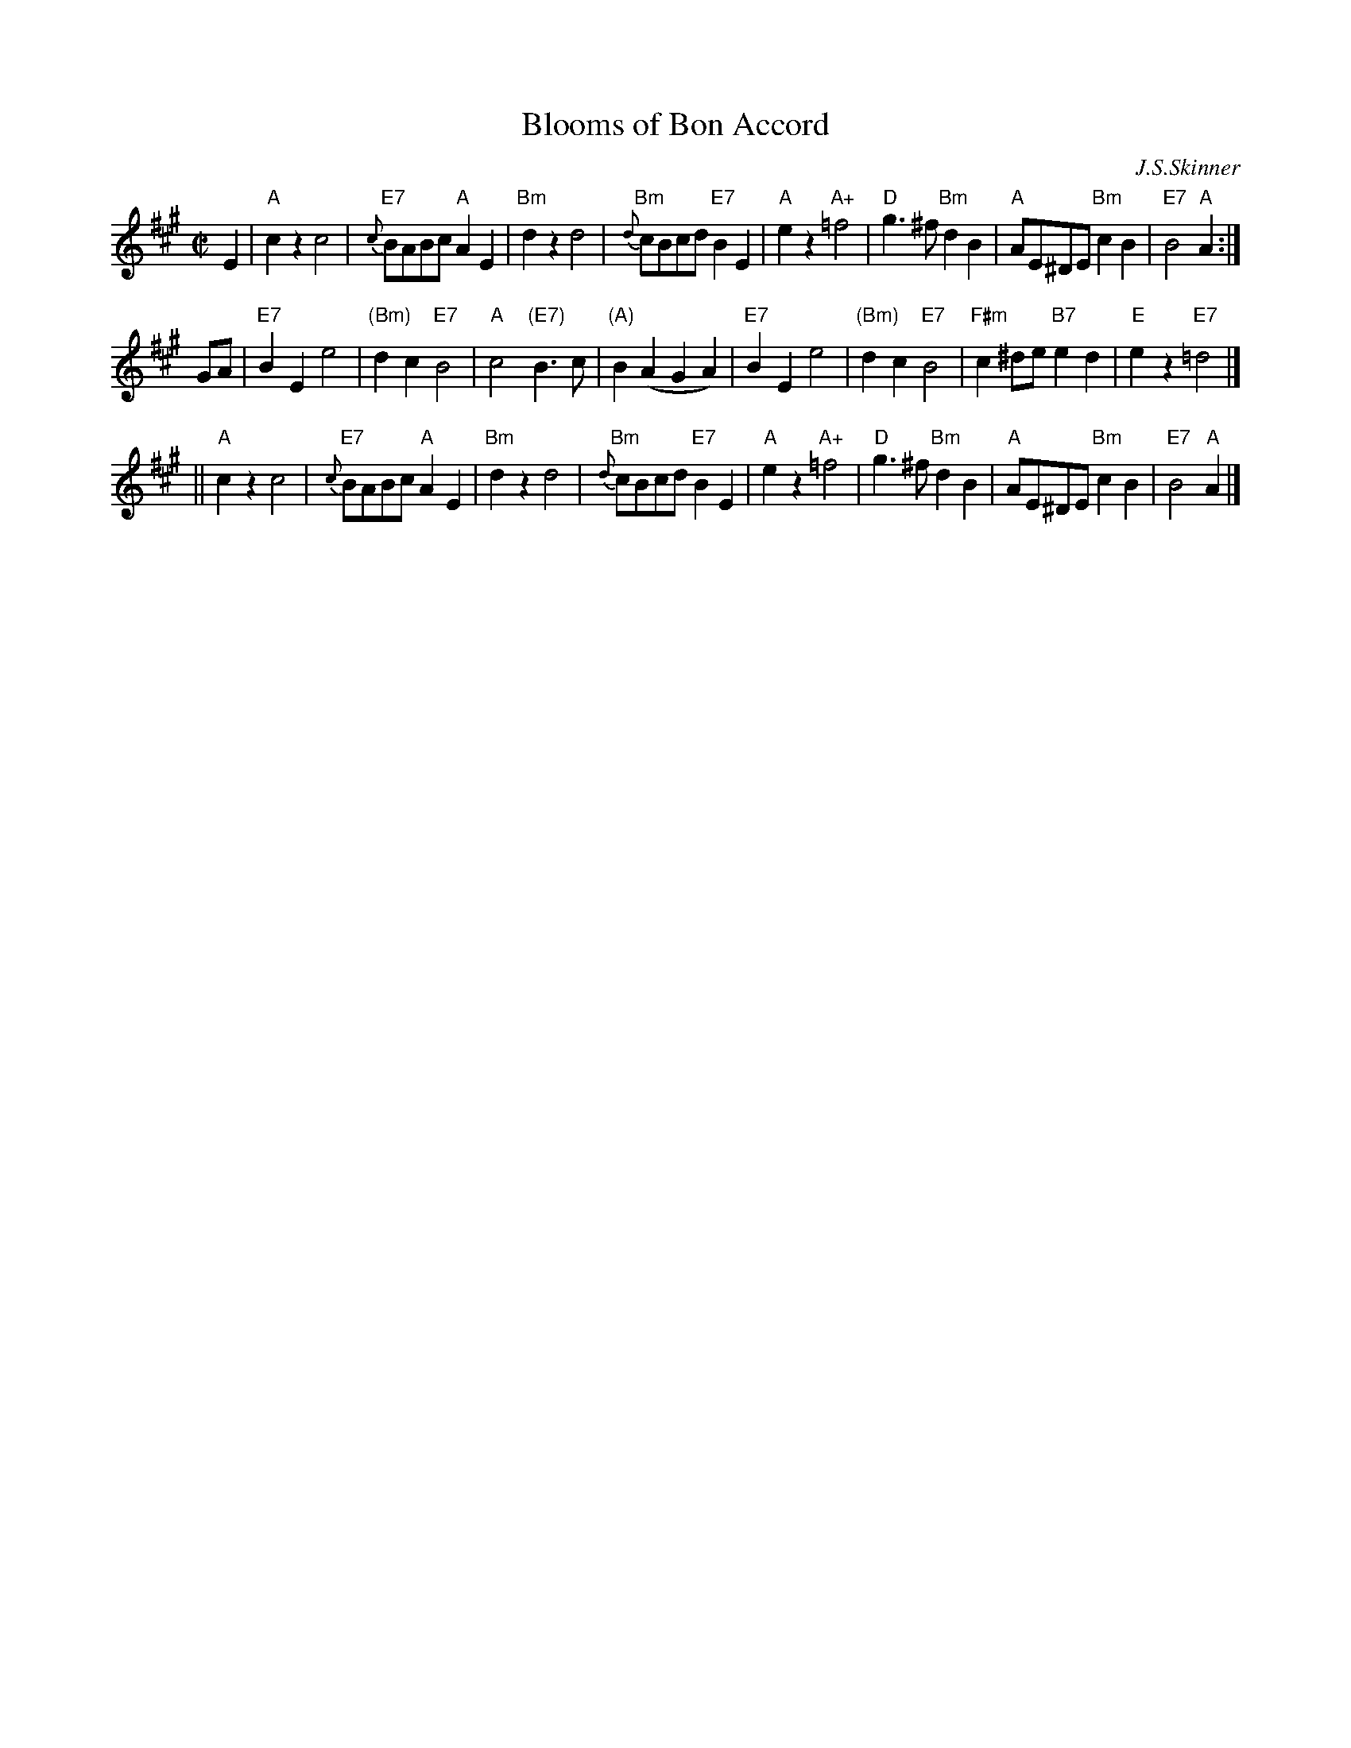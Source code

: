 X: 1
T: Blooms of Bon Accord
C: J.S.Skinner
R: march, air
B: The Scottish Violinist
S: SRSNH 2/97 9.12 (handwritten copy)
Z: 1997 by John Chambers <jc:trillian.mit.edu>
M: C|
L: 1/8
K: A
   E2 \
| "A"c2z2 c4 | "E7"{c}BABc "A"A2E2 | "Bm"d2z2 d4 | "Bm"{d}cBcd "E7"B2E2 \
| "A"e2z2 "A+"=f4 | "D"g3^f "Bm"d2B2 | "A"AE^DE "Bm"c2B2 | "E7"B4 "A"A2 :|
   GA \
| "E7"B2E2 e4 | "(Bm)"d2c2 "E7"B4 | "A"c4 "(E7)"B3c | "(A)"B2(A2 G2A2) \
| "E7"B2E2 e4 | "(Bm)"d2c2 "E7"B4 | "F#m"c2^de "B7"e2d2 | "E"e2z2 "E7"=d4 |]
|| "A"c2z2 c4 | "E7"{c}BABc "A"A2E2 | "Bm"d2z2 d4 | "Bm"{d}cBcd "E7"B2E2 \
| "A"e2z2 "A+"=f4 | "D"g3^f "Bm"d2B2 | "A"AE^DE "Bm"c2B2 | "E7"B4 "A"A2 |]
